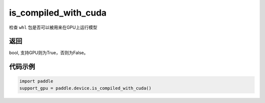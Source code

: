 .. _cn_api_fluid_is_compiled_with_cuda:

is_compiled_with_cuda
-------------------------------

.. py:function:: paddle.device.is_compiled_with_cuda()




检查 ``whl`` 包是否可以被用来在GPU上运行模型

返回
::::::::::::
bool, 支持GPU则为True，否则为False。

代码示例
::::::::::::

.. code-block:: python

    import paddle
    support_gpu = paddle.device.is_compiled_with_cuda()


